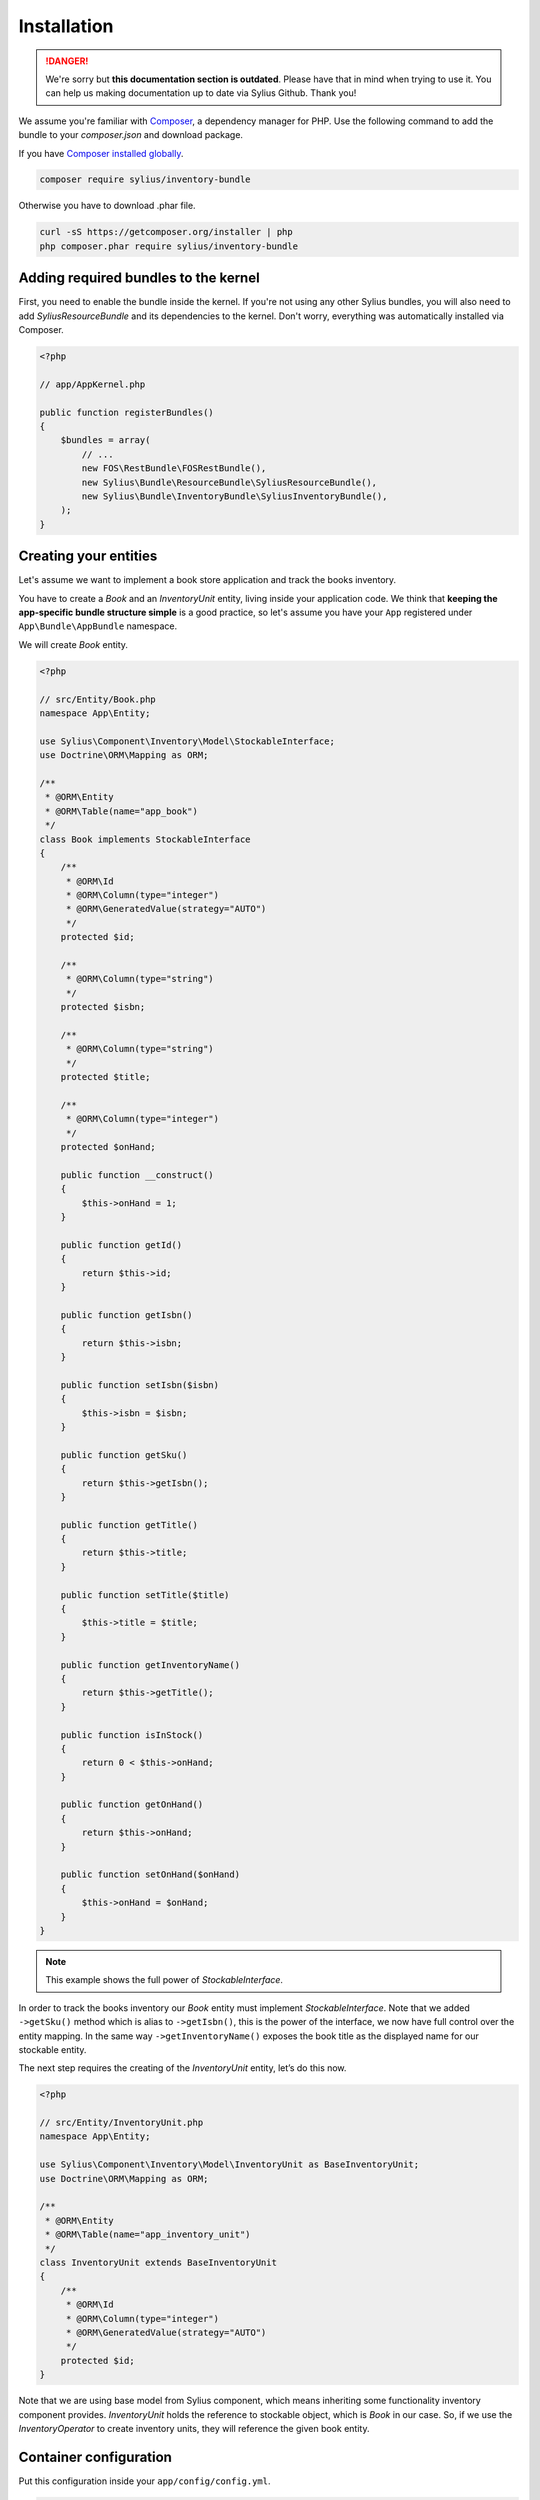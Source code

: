 .. rst-class:: outdated

Installation
============

.. danger::

   We're sorry but **this documentation section is outdated**. Please have that in mind when trying to use it.
   You can help us making documentation up to date via Sylius Github. Thank you!

We assume you're familiar with `Composer <http://packagist.org>`_, a dependency manager for PHP.
Use the following command to add the bundle to your `composer.json` and download package.

If you have `Composer installed globally <http://getcomposer.org/doc/00-intro.md#globally>`_.

.. code-block:: bash

    composer require sylius/inventory-bundle

Otherwise you have to download .phar file.

.. code-block:: bash

    curl -sS https://getcomposer.org/installer | php
    php composer.phar require sylius/inventory-bundle

Adding required bundles to the kernel
-------------------------------------

First, you need to enable the bundle inside the kernel.
If you're not using any other Sylius bundles, you will also need to add `SyliusResourceBundle` and its dependencies to the kernel.
Don't worry, everything was automatically installed via Composer.

.. code-block:: php

    <?php

    // app/AppKernel.php

    public function registerBundles()
    {
        $bundles = array(
            // ...
            new FOS\RestBundle\FOSRestBundle(),
            new Sylius\Bundle\ResourceBundle\SyliusResourceBundle(),
            new Sylius\Bundle\InventoryBundle\SyliusInventoryBundle(),
        );
    }

Creating your entities
----------------------

Let's assume we want to implement a book store application and track the books inventory.

You have to create a `Book` and an `InventoryUnit` entity, living inside your application code.
We think that **keeping the app-specific bundle structure simple** is a good practice, so
let's assume you have your ``App`` registered under ``App\Bundle\AppBundle`` namespace.

We will create `Book` entity.

.. code-block:: php

    <?php

    // src/Entity/Book.php
    namespace App\Entity;

    use Sylius\Component\Inventory\Model\StockableInterface;
    use Doctrine\ORM\Mapping as ORM;

    /**
     * @ORM\Entity
     * @ORM\Table(name="app_book")
     */
    class Book implements StockableInterface
    {
        /**
         * @ORM\Id
         * @ORM\Column(type="integer")
         * @ORM\GeneratedValue(strategy="AUTO")
         */
        protected $id;

        /**
         * @ORM\Column(type="string")
         */
        protected $isbn;

        /**
         * @ORM\Column(type="string")
         */
        protected $title;

        /**
         * @ORM\Column(type="integer")
         */
        protected $onHand;

        public function __construct()
        {
            $this->onHand = 1;
        }

        public function getId()
        {
            return $this->id;
        }

        public function getIsbn()
        {
            return $this->isbn;
        }

        public function setIsbn($isbn)
        {
            $this->isbn = $isbn;
        }

        public function getSku()
        {
            return $this->getIsbn();
        }

        public function getTitle()
        {
            return $this->title;
        }

        public function setTitle($title)
        {
            $this->title = $title;
        }

        public function getInventoryName()
        {
            return $this->getTitle();
        }

        public function isInStock()
        {
            return 0 < $this->onHand;
        }

        public function getOnHand()
        {
            return $this->onHand;
        }

        public function setOnHand($onHand)
        {
            $this->onHand = $onHand;
        }
    }

.. note::

    This example shows the full power of `StockableInterface`.

In order to track the books inventory our `Book` entity must implement `StockableInterface`.
Note that we added ``->getSku()`` method which is alias to ``->getIsbn()``, this is the power of the interface,
we now have full control over the entity mapping.
In the same way ``->getInventoryName()`` exposes the book title as the displayed name for our stockable entity.

The next step requires the creating of the `InventoryUnit` entity, let’s do this now.

.. code-block:: php

    <?php

    // src/Entity/InventoryUnit.php
    namespace App\Entity;

    use Sylius\Component\Inventory\Model\InventoryUnit as BaseInventoryUnit;
    use Doctrine\ORM\Mapping as ORM;

    /**
     * @ORM\Entity
     * @ORM\Table(name="app_inventory_unit")
     */
    class InventoryUnit extends BaseInventoryUnit
    {
        /**
         * @ORM\Id
         * @ORM\Column(type="integer")
         * @ORM\GeneratedValue(strategy="AUTO")
         */
        protected $id;
    }

Note that we are using base model from Sylius component, which means inheriting some functionality inventory component provides.
`InventoryUnit` holds the reference to stockable object, which is `Book` in our case.
So, if we use the `InventoryOperator` to create inventory units, they will reference the given book entity.

Container configuration
-----------------------

Put this configuration inside your ``app/config/config.yml``.

.. code-block:: yaml

    sylius_inventory:
        driver: doctrine/orm
        resources:
            inventory_unit:
                classes:
                    model: App\Entity\InventoryUnit


Updating database schema
------------------------

Remember to update your database schema.

For "**doctrine/orm**" driver run the following command.

.. code-block:: bash

    php bin/console doctrine:schema:update --force

.. warning::

    This should be done only in **dev** environment! We recommend using Doctrine migrations, to safely update your schema.
